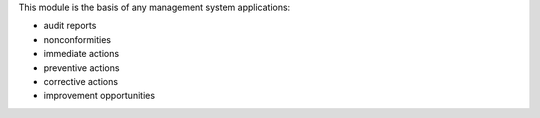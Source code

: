 This module is the basis of any management system applications:

* audit reports
* nonconformities
* immediate actions
* preventive actions
* corrective actions
* improvement opportunities
